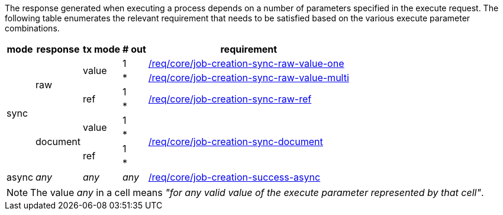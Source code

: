 [[ats-job-creation-success-sync]]
The response generated when executing a process depends on a number of parameters specified in the execute request.  The following table enumerates the relevant requirement that needs to be satisfied based on the various execute parameter combinations.

[%autowidth.stretch,,options="header"]
|====
|*mode* |*response* |*tx mode* |*# out* |requirement
.8+^.^|sync .4+^.^|raw .2+^.^|value |1 .^|<<req_core_job-creation-sync-raw-value-one,/req/core/job-creation-sync-raw-value-one>>
|* .^|<<req_core_job-creation-sync-raw-value-multi,/req/core/job-creation-sync-raw-value-multi>>
.2+^.^|ref |1 .2+.^|<<req_core_job-creation-sync-raw-ref,/req/core/job-creation-sync-raw-ref>>
|*
.4+^.^|document .2+^.^|value |1 .4+.^|<<req_core_job-creation-sync-document,/req/core/job-creation-sync-document>>
|*
.2+^.^|ref |1
|*
^.^|async ^.^|_any_ ^.^|_any_ ^.^|_any_ .^|<<req_core_job-creation-success-async,/req/core/job-creation-success-async>>
|====

NOTE: The value _any_ in a cell means _"for any valid value of the execute parameter represented by that cell"_.
